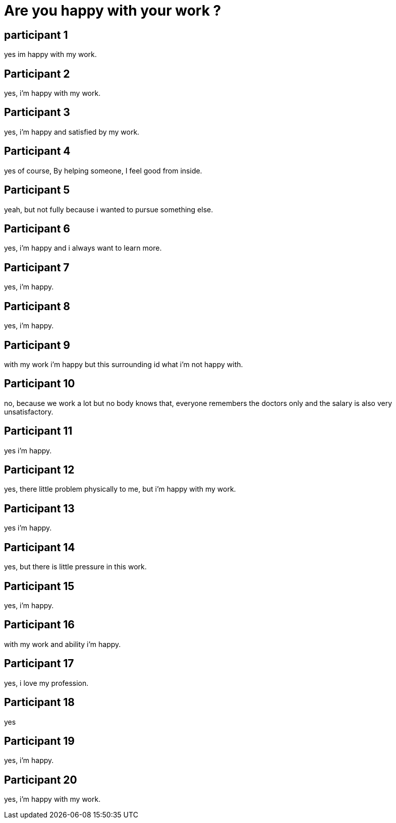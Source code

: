 = Are you happy with your work ?

== participant 1
yes im happy with my work.

== Participant 2
yes, i'm happy with my work.

== Participant 3
yes, i'm happy and satisfied by my work.

== Participant 4
yes of course, By helping someone, I feel good from inside.

== Participant 5
yeah, but not fully because i wanted to pursue something else.

== Participant 6
yes, i'm happy and i always want to learn more.

== Participant 7
yes, i'm happy.

== Participant 8
yes, i'm happy.

== Participant 9
with my work i'm happy but this surrounding id what i'm not happy with.

== Participant 10
no, because we work a lot but no body knows that, everyone remembers the doctors only and the salary is also very unsatisfactory.

== Participant 11
yes i'm happy.

== Participant 12
yes, there little problem physically to me, but i'm happy with my work.

== Participant 13
yes i'm happy.

== Participant 14
yes, but there is little pressure in this work.

== Participant 15
yes, i'm happy.

== Participant 16
with my work and ability i'm happy.

== Participant 17
yes, i love my profession.

== Participant 18
yes

== Participant 19
yes, i'm happy.

== Participant 20
yes, i'm happy with my work.
